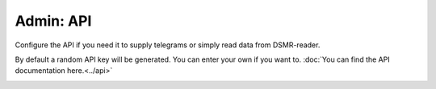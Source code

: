 Admin: API
==========

Configure the API if you need it to supply telegrams or simply read data from DSMR-reader.

By default a random API key will be generated. You can enter your own if you want to.
:doc:`You can find the API documentation here.<../api>`


.. image:: ../_static/screenshots/admin/apisettings.png
    :target: ../_static/screenshots/admin/apisettings.png
    :alt: API

